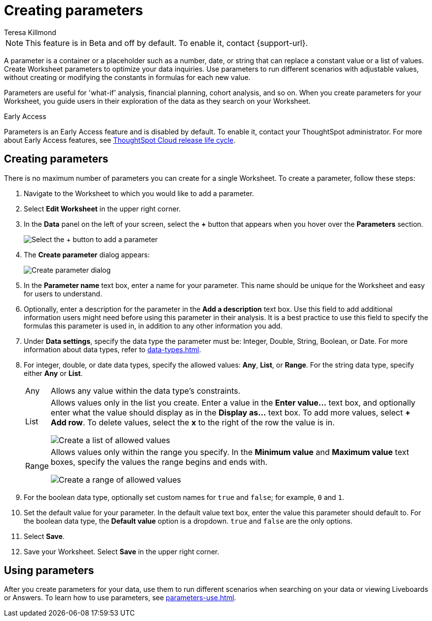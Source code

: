 = Creating parameters
:experimental:
:last_updated: 1/9/2023
:author: Teresa Killmond
:linkattrs:
:page-layout: default-cloud
:description: Create Worksheet parameters to optimize your data inquiries.

NOTE: This feature is in [.badge.badge-update-note]#Beta# and off by default. To enable it, contact {support-url}.

A parameter is a container or a placeholder such as a number, date, or string that can replace a constant value or a list of values. Create Worksheet parameters to optimize your data inquiries. Use parameters to run different scenarios with adjustable values, without creating or modifying the constants in formulas for each new value.

Parameters are useful for 'what-if' analysis, financial planning, cohort analysis, and so on. When you create parameters for your Worksheet, you guide users in their exploration of the data as they search on your Worksheet.

.[.badge.badge-early-access]#Early Access#
****
Parameters is an Early Access feature and is disabled by default. To enable it, contact your ThoughtSpot administrator. For more about Early Access features, see xref:release-lifecycle.adoc#early-access[ThoughtSpot Cloud release life cycle].
****

== Creating parameters
There is no maximum number of parameters you can create for a single Worksheet. To create a parameter, follow these steps:

. Navigate to the Worksheet to which you would like to add a parameter.
. Select *Edit Worksheet* in the upper right corner.
. In the *Data* panel on the left of your screen, select the *+* button that appears when you hover over the *Parameters* section.
+
image:parameter-add.png[Select the + button to add a parameter]
. The *Create parameter* dialog appears:
+
image::parameter-create.png[Create parameter dialog]
. In the *Parameter name* text box, enter a name for your parameter. This name should be unique for the Worksheet and easy for users to understand.
. Optionally, enter a description for the parameter in the *Add a description* text box. Use this field to add additional information users might need before using this parameter in their analysis. It is a best practice to use this field to specify the formulas this parameter is used in, in addition to any other information you add.
. Under *Data settings*, specify the data type the parameter must be: Integer, Double, String, Boolean, or Date. For more information about data types, refer to xref:data-types.adoc[].
. For integer, double, or date data types, specify the allowed values: *Any*, *List*, or *Range*. For the string data type, specify either *Any* or *List*.
+
[horizontal]
Any::
Allows any value within the data type's constraints.
List:: Allows values only in the list you create. Enter a value in the *Enter value...* text box, and optionally enter what the value should display as in the *Display as...* text box. To add more values, select *+ Add row*. To delete values, select the *x* to the right of the row the value is in.
+
image::parameter-list.png[Create a list of allowed values]
Range:: Allows values only within the range you specify. In the *Minimum value* and *Maximum value* text boxes, specify the values the range begins and ends with.
+
image::parameter-range.png[Create a range of allowed values]
. For the boolean data type, optionally set custom names for `true` and `false`; for example, `0` and `1`.
. Set the default value for your parameter. In the default value text box, enter the value this parameter should default to. For the boolean data type, the *Default value* option is a dropdown.  `true` and `false` are the only options.
. Select *Save*.
. Save your Worksheet. Select *Save* in the upper right corner.

== Using parameters

After you create parameters for your data, use them to run different scenarios when searching on your data or viewing Liveboards or Answers. To learn how to use parameters, see xref:parameters-use.adoc[].
